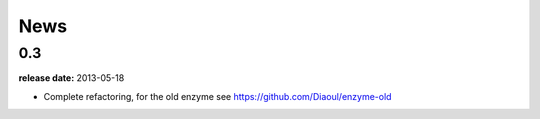 News
====

0.3
---
**release date:** 2013-05-18

* Complete refactoring, for the old enzyme see https://github.com/Diaoul/enzyme-old
